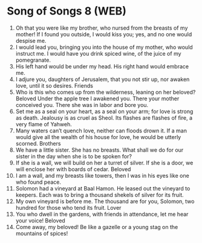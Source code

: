 * Song of Songs 8 (WEB)
:PROPERTIES:
:ID: WEB/22-SON08
:END:

1. Oh that you were like my brother, who nursed from the breasts of my mother! If I found you outside, I would kiss you; yes, and no one would despise me.
2. I would lead you, bringing you into the house of my mother, who would instruct me. I would have you drink spiced wine, of the juice of my pomegranate.
3. His left hand would be under my head. His right hand would embrace me.
4. I adjure you, daughters of Jerusalem, that you not stir up, nor awaken love, until it so desires.
 Friends
5. Who is this who comes up from the wilderness, leaning on her beloved? Beloved Under the apple tree I awakened you. There your mother conceived you. There she was in labor and bore you.
6. Set me as a seal on your heart, as a seal on your arm; for love is strong as death. Jealousy is as cruel as Sheol. Its flashes are flashes of fire, a very flame of Yahweh.
7. Many waters can’t quench love, neither can floods drown it. If a man would give all the wealth of his house for love, he would be utterly scorned.
 Brothers
8. We have a little sister. She has no breasts. What shall we do for our sister in the day when she is to be spoken for?
9. If she is a wall, we will build on her a turret of silver. If she is a door, we will enclose her with boards of cedar.
 Beloved
10. I am a wall, and my breasts like towers, then I was in his eyes like one who found peace.
11. Solomon had a vineyard at Baal Hamon. He leased out the vineyard to keepers. Each was to bring a thousand shekels of silver for its fruit.
12. My own vineyard is before me. The thousand are for you, Solomon, two hundred for those who tend its fruit.
 Lover
13. You who dwell in the gardens, with friends in attendance, let me hear your voice!
 Beloved
14. Come away, my beloved! Be like a gazelle or a young stag on the mountains of spices!
